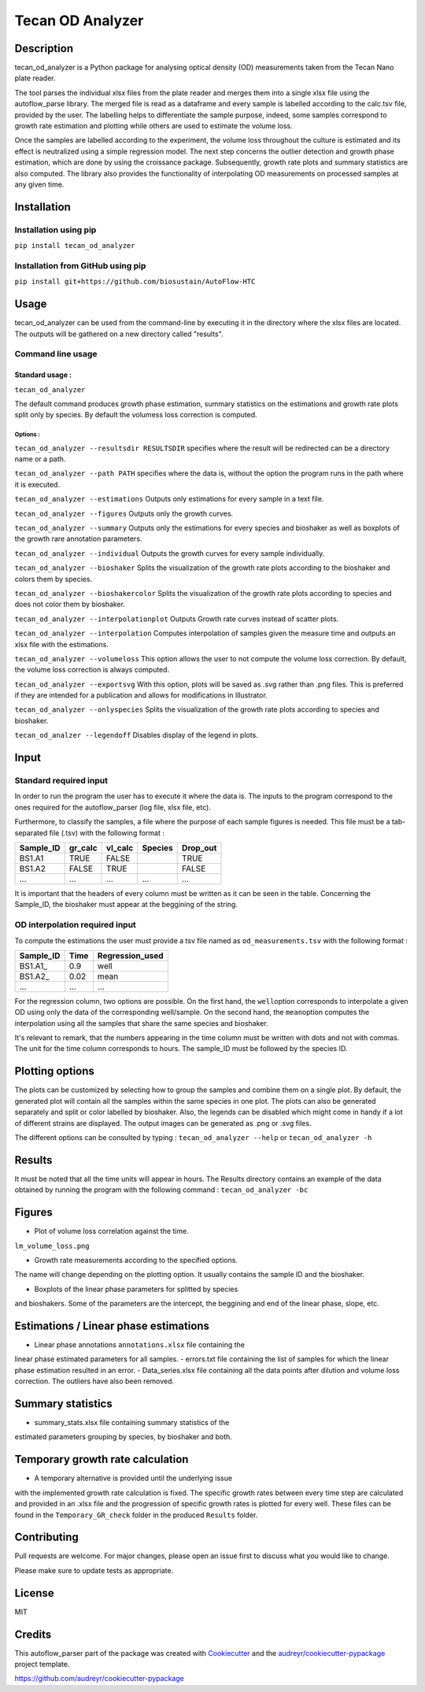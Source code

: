 Tecan OD Analyzer
=================

Description
-----------

tecan\_od\_analyzer is a Python package for analysing optical density
(OD) measurements taken from the Tecan Nano plate reader.

The tool parses the individual xlsx files from the plate reader and
merges them into a single xlsx file using the autoflow\_parse library.
The merged file is read as a dataframe and every sample is labelled
according to the calc.tsv file, provided by the user. The labelling
helps to differentiate the sample purpose, indeed, some samples
correspond to growth rate estimation and plotting while others are used
to estimate the volume loss.

Once the samples are labelled according to the experiment, the volume
loss throughout the culture is estimated and its effect is neutralized
using a simple regression model. The next step concerns the outlier
detection and growth phase estimation, which are done by using the
croissance package. Subsequently, growth rate plots and summary
statistics are also computed. The library also provides the
functionality of interpolating OD measurements on processed samples at
any given time.

Installation
------------

Installation using pip
~~~~~~~~~~~~~~~~~~~~~~

``pip install tecan_od_analyzer``

Installation from GitHub using pip
~~~~~~~~~~~~~~~~~~~~~~~~~~~~~~~~~~

``pip install git+https://github.com/biosustain/AutoFlow-HTC``

Usage
-----

tecan\_od\_analyzer can be used from the command-line by executing it in
the directory where the xlsx files are located. The outputs will be
gathered on a new directory called "results".

Command line usage
~~~~~~~~~~~~~~~~~~

Standard usage :
^^^^^^^^^^^^^^^^

``tecan_od_analyzer``

The default command produces growth phase estimation, summary statistics
on the estimations and growth rate plots split only by species. By
default the volumess loss correction is computed.

Options :
'''''''''

``tecan_od_analyzer --resultsdir RESULTSDIR`` specifies where the result
will be redirected can be a directory name or a path.

``tecan_od_analyzer --path PATH``       specifies where the data is,
without the option the program runs in the path where it is executed.

``tecan_od_analyzer --estimations``     Outputs only estimations for
every sample in a text file.

``tecan_od_analyzer --figures``         Outputs only the growth curves.

``tecan_od_analyzer --summary``         Outputs only the estimations for
every species and bioshaker as well as boxplots of the growth rare
annotation parameters.

``tecan_od_analyzer --individual``      Outputs the growth curves for
every sample individually.

``tecan_od_analyzer --bioshaker``       Splits the visualization of the
growth rate plots according to the bioshaker and colors them by species.

``tecan_od_analyzer --bioshakercolor``  Splits the visualization of the
growth rate plots according to species and does not color them by
bioshaker.

``tecan_od_analyzer --interpolationplot``  Outputs Growth rate curves
instead of scatter plots.

``tecan_od_analyzer --interpolation``   Computes interpolation of
samples given the measure time and outputs an xlsx file with the
estimations.

``tecan_od_analyzer --volumeloss``      This option allows the user to
not compute the volume loss correction. By default, the volume loss
correction is always computed.

``tecan_od_analyzer --exportsvg``       With this option, plots will be
saved as .svg rather than .png files. This is preferred if they are
intended for a publication and allows for modifications in Illustrator.

``tecan_od_analyzer --onlyspecies``     Splits the visualization of the
growth rate plots according to species and bioshaker.

``tecan_od_analzer --legendoff``        Disables display of the legend
in plots.

Input
-----

Standard required input
~~~~~~~~~~~~~~~~~~~~~~~

In order to run the program the user has to execute it where the data
is. The inputs to the program correspond to the ones required for the
autoflow\_parser (log file, xlsx file, etc).

Furthermore, to classify the samples, a file where the purpose of each
sample figures is needed. This file must be a tab-separated file (.tsv)
with the following format :

+--------------+------------+------------+-----------+-------------+
| Sample\_ID   | gr\_calc   | vl\_calc   | Species   | Drop\_out   |
+==============+============+============+===========+=============+
| BS1.A1       | TRUE       | FALSE      |           | TRUE        |
+--------------+------------+------------+-----------+-------------+
| BS1.A2       | FALSE      | TRUE       |           | FALSE       |
+--------------+------------+------------+-----------+-------------+
| ...          | ...        | ...        | ...       | ...         |
+--------------+------------+------------+-----------+-------------+

It is important that the headers of every column must be written as it
can be seen in the table. Concerning the Sample\_ID, the bioshaker must
appear at the beggining of the string.

OD interpolation required input
~~~~~~~~~~~~~~~~~~~~~~~~~~~~~~~

To compute the estimations the user must provide a tsv file named as
``od_measurements.tsv`` with the following format :

+--------------+--------+--------------------+
| Sample\_ID   | Time   | Regression\_used   |
+==============+========+====================+
| BS1.A1\_     | 0.9    | well               |
+--------------+--------+--------------------+
| BS1.A2\_     | 0.02   | mean               |
+--------------+--------+--------------------+
| ...          | ...    | ...                |
+--------------+--------+--------------------+

For the regression column, two options are possible. On the first hand,
the ``well``\ option corresponds to interpolate a given OD using only
the data of the corresponding well/sample. On the second hand, the
``mean``\ option computes the interpolation using all the samples that
share the same species and bioshaker.

It's relevant to remark, that the numbers appearing in the time column
must be written with dots and not with commas. The unit for the time
column corresponds to hours. The sample\_ID must be followed by the
species ID.

Plotting options
----------------

The plots can be customized by selecting how to group the samples and
combine them on a single plot. By default, the generated plot will
contain all the samples within the same species in one plot. The plots
can also be generated separately and split or color labelled by
bioshaker. Also, the legends can be disabled which might come in handy
if a lot of different strains are displayed. The output images can be
generated as .png or .svg files.


The different options can be consulted by typing :
``tecan_od_analyzer --help`` or ``tecan_od_analyzer -h``

Results
-------

It must be noted that all the time units will appear in hours.
The Results directory contains an example of the data obtained by running the program with the following command : ``tecan_od_analyzer -bc``

Figures
-------

- Plot of volume loss correlation against the time.
``lm_volume_loss.png``

- Growth rate measurements according to the specified options.
The name will change depending on the plotting option. It usually
contains the sample ID and the bioshaker.

- Boxplots of the linear phase parameters for splitted by species
and bioshakers. Some of the parameters are the intercept, the
beggining and end of the linear phase, slope, etc.


Estimations / Linear phase estimations
--------------------------------------

- Linear phase annotations ``annotations.xlsx`` file containing the
linear phase estimated parameters for all samples.
- errors.txt  file containing the list of samples for which the linear
phase estimation resulted in an error.
- Data_series.xlsx   file containing all the data points after
dilution and volume loss correction. The outliers have also been
removed.


Summary statistics
------------------

- summary_stats.xlsx file containing summary statistics of the
estimated parameters grouping by species, by bioshaker and both.

Temporary growth rate calculation
---------------------------------

- A temporary alternative is provided until the underlying issue
with the implemented growth rate calculation is fixed. The specific
growth rates between every time step are calculated and provided in
an .xlsx file and the progression of specific growth rates is
plotted for every well. These files can be found in the
``Temporary_GR_check`` folder in the produced ``Results`` folder.

Contributing
------------

Pull requests are welcome. For major changes, please open an issue
first to discuss what you would like to change.

Please make sure to update tests as appropriate.

License
-------

MIT

Credits
-------

This autoflow_parser part of the package was created with
Cookiecutter_ and the `audreyr/cookiecutter-pypackage`_ project template.

.. _Cookiecutter: https://github.com/audreyr/cookiecutter
.. _`audreyr/cookiecutter-pypackage`:
https://github.com/audreyr/cookiecutter-pypackage
